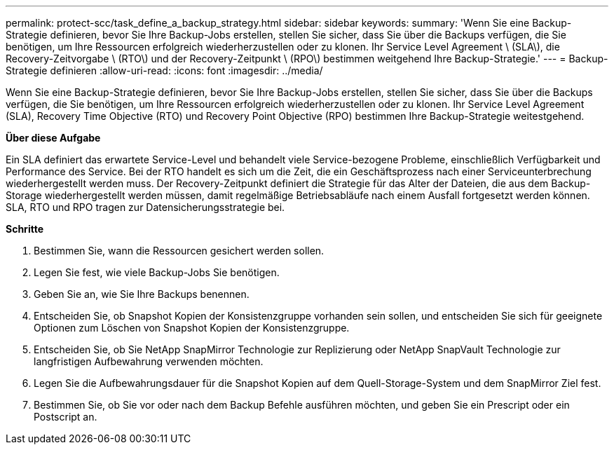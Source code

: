 ---
permalink: protect-scc/task_define_a_backup_strategy.html 
sidebar: sidebar 
keywords:  
summary: 'Wenn Sie eine Backup-Strategie definieren, bevor Sie Ihre Backup-Jobs erstellen, stellen Sie sicher, dass Sie über die Backups verfügen, die Sie benötigen, um Ihre Ressourcen erfolgreich wiederherzustellen oder zu klonen. Ihr Service Level Agreement \ (SLA\), die Recovery-Zeitvorgabe \ (RTO\) und der Recovery-Zeitpunkt \ (RPO\) bestimmen weitgehend Ihre Backup-Strategie.' 
---
= Backup-Strategie definieren
:allow-uri-read: 
:icons: font
:imagesdir: ../media/


[role="lead"]
Wenn Sie eine Backup-Strategie definieren, bevor Sie Ihre Backup-Jobs erstellen, stellen Sie sicher, dass Sie über die Backups verfügen, die Sie benötigen, um Ihre Ressourcen erfolgreich wiederherzustellen oder zu klonen. Ihr Service Level Agreement (SLA), Recovery Time Objective (RTO) und Recovery Point Objective (RPO) bestimmen Ihre Backup-Strategie weitestgehend.

*Über diese Aufgabe*

Ein SLA definiert das erwartete Service-Level und behandelt viele Service-bezogene Probleme, einschließlich Verfügbarkeit und Performance des Service. Bei der RTO handelt es sich um die Zeit, die ein Geschäftsprozess nach einer Serviceunterbrechung wiederhergestellt werden muss. Der Recovery-Zeitpunkt definiert die Strategie für das Alter der Dateien, die aus dem Backup-Storage wiederhergestellt werden müssen, damit regelmäßige Betriebsabläufe nach einem Ausfall fortgesetzt werden können. SLA, RTO und RPO tragen zur Datensicherungsstrategie bei.

*Schritte*

. Bestimmen Sie, wann die Ressourcen gesichert werden sollen.
. Legen Sie fest, wie viele Backup-Jobs Sie benötigen.
. Geben Sie an, wie Sie Ihre Backups benennen.
. Entscheiden Sie, ob Snapshot Kopien der Konsistenzgruppe vorhanden sein sollen, und entscheiden Sie sich für geeignete Optionen zum Löschen von Snapshot Kopien der Konsistenzgruppe.
. Entscheiden Sie, ob Sie NetApp SnapMirror Technologie zur Replizierung oder NetApp SnapVault Technologie zur langfristigen Aufbewahrung verwenden möchten.
. Legen Sie die Aufbewahrungsdauer für die Snapshot Kopien auf dem Quell-Storage-System und dem SnapMirror Ziel fest.
. Bestimmen Sie, ob Sie vor oder nach dem Backup Befehle ausführen möchten, und geben Sie ein Prescript oder ein Postscript an.

